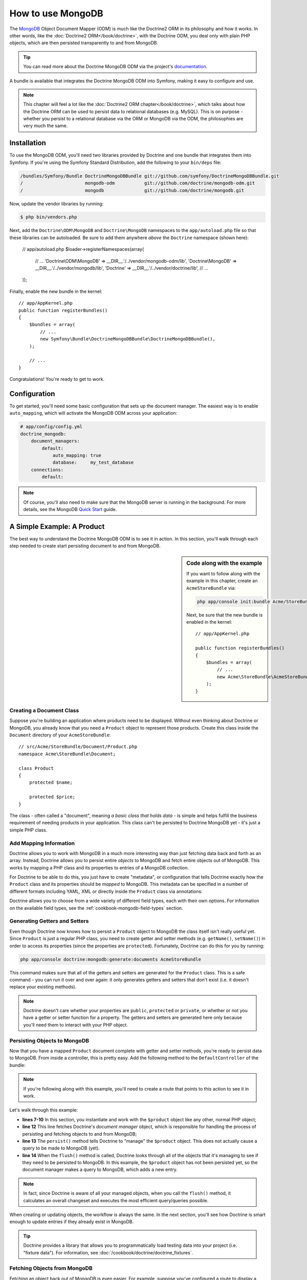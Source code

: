 .. index::
   pair: Doctrine; MongoDB ODM

How to use MongoDB
==================

The `MongoDB`_ Object Document Mapper (ODM) is much like the Doctrine2 ORM
in its philosophy and how it works. In other words, like the :doc:`Doctrine2 ORM</book/doctrine>`,
with the Doctrine ODM, you deal only with plain PHP objects, which are then
persisted transparently to and from MongoDB.

.. tip::

    You can read more about the Doctrine MongoDB ODM via the project's `documentation`_.

A bundle is available that integrates the Doctrine MongoDB ODM into Symfony,
making it easy to configure and use.

.. note::

    This chapter will feel a lot like the :doc:`Doctrine2 ORM chapter</book/doctrine>`,
    which talks about how the Doctrine ORM can be used to persist data to
    relational databases (e.g. MySQL). This is on purpose - whether you persist
    to a relational database via the ORM or MongoDB via the ODM, the philosophies
    are very much the same.

Installation
------------

To use the MongoDB ODM, you'll need two libraries provided by Doctrine and
one bundle that integrates them into Symfony. If you're using the Symfony
Standard Distribution, add the following to your ``bin/deps`` file:

.. code-block:: text

    /bundles/Symfony/Bundle DoctrineMongoDBBundle git://github.com/symfony/DoctrineMongoDBBundle.git
    /                       mongodb-odm           git://github.com/doctrine/mongodb-odm.git
    /                       mongodb               git://github.com/doctrine/mongodb.git

Now, update the vendor libraries by running:

.. code-block:: bash

    $ php bin/vendors.php

Next, add the ``Doctrine\ODM\MongoDB`` and ``Doctrine\MongoDB`` namespaces
to the ``app/autoload.php`` file so that these libraries can be autoloaded.
Be sure to add them anywhere *above* the ``Doctrine`` namespace (shown here):

    // app/autoload.php
    $loader->registerNamespaces(array(
        // ...
        'Doctrine\\ODM\\MongoDB'    => __DIR__.'/../vendor/mongodb-odm/lib',
        'Doctrine\\MongoDB'         => __DIR__.'/../vendor/mongodb/lib',
        'Doctrine'                  => __DIR__.'/../vendor/doctrine/lib',
        // ...
    ));

Finally, enable the new bundle in the kernel::

    // app/AppKernel.php
    public function registerBundles()
    {
        $bundles = array(
            // ...
            new Symfony\Bundle\DoctrineMongoDBBundle\DoctrineMongoDBBundle(),
        );

        // ...
    }

Congratulations! You're ready to get to work.

Configuration
-------------

To get started, you'll need some basic configuration that sets up the document
manager. The easiest way is to enable ``auto_mapping``, which will activate
the MongoDB ODM across your application:

.. code-block:: yaml

    # app/config/config.yml
    doctrine_mongodb:
        document_managers:
            default:
                auto_mapping: true
                database:     my_test_database
        connections:
            default:

.. note::

    Of course, you'll also need to make sure that the MongoDB server is running
    in the background. For more details, see the MongoDB `Quick Start`_ guide.

A Simple Example: A Product
---------------------------

The best way to understand the Doctrine MongoDB ODM is to see it in action.
In this section, you'll walk through each step needed to create start persisting
document to and from MongoDB.

.. sidebar:: Code along with the example

    If you want to follow along with the example in this chapter, create
    an ``AcmeStoreBundle`` via:
    
    .. code-block:: bash
    
        php app/console init:bundle Acme/StoreBundle src/

    Next, be sure that the new bundle is enabled in the kernel::
    
        // app/AppKernel.php
        
        public function registerBundles()
        {
            $bundles = array(
                // ...
                new Acme\StoreBundle\AcmeStoreBundle(),
            );
        }

Creating a Document Class
~~~~~~~~~~~~~~~~~~~~~~~~~

Suppose you're building an application where products need to be displayed.
Without even thinking about Doctrine or MongoDB, you already know that you
need a ``Product`` object to represent those products. Create this class
inside the ``Document`` directory of your ``AcmeStoreBundle``::

    // src/Acme/StoreBundle/Document/Product.php    
    namespace Acme\StoreBundle\Document;

    class Product
    {
        protected $name;

        protected $price;
    }

The class - often called a "document", meaning *a basic class that holds data*
- is simple and helps fulfill the business requirement of needing products
in your application. This class can't be persisted to Doctrine MongoDB yet
- it's just a simple PHP class.

Add Mapping Information
~~~~~~~~~~~~~~~~~~~~~~~

Doctrine allows you to work with MongoDB in a much more interesting way
than just fetching data back and forth as an array. Instead, Doctrine allows
you to persist entire *objects* to MongoDB and fetch entire objects out of
MongoDB. This works by mapping a PHP class and its properties to entries
of a MongoDB collection.

For Doctrine to be able to do this, you just have to create "metadata", or
configuration that tells Doctrine exactly how the ``Product`` class and its
properties should be *mapped* to MongoDB. This metadata can be specified
in a number of different formats including YAML, XML or directly inside the
``Product`` class via annotations:

.. configuration-block::

    .. code-block:: php-annotations

        // src/Acme/StoreBundle/Document/Product.php
        namespace Acme\StoreBundle\Document;

        use Doctrine\ODM\MongoDB\Mapping\Annotations as ODM;

        /**
         * @ODM\Document
         */
        class Product
        {
            /**
             * @ODM\Id
             */
            protected $id;

            /**
             * @ODM\String
             */
            protected $name;

            /**
             * @ODM\Float
             */
            protected $price;
        }

    .. code-block:: yaml

        # src/Acme/StoreBundle/Resources/config/doctrine/Product.mongodb.yml
        Acme\StoreBundle\Document\Product:
            fields:
                id:
                    id:  true
                name:
                    type: string
                price:
                    type: float

    .. code-block:: xml

        <!-- src/Acme/StoreBundle/Resources/config/doctrine/Product.mongodb.xml -->
        <doctrine-mongo-mapping xmlns="http://doctrine-project.org/schemas/odm/doctrine-mongo-mapping"
              xmlns:xsi="http://www.w3.org/2001/XMLSchema-instance"
              xsi:schemaLocation="http://doctrine-project.org/schemas/odm/doctrine-mongo-mapping
                            http://doctrine-project.org/schemas/odm/doctrine-mongo-mapping.xsd">

            <document name="Acme\StoreBundle\Document\Product">
                <field fieldName="id" id="true" />
                <field fieldName="name" type="string" />
                <field fieldName="price" type="float" />
            </document>
        </doctrine-mapping>

Doctrine allows you to choose from a wide variety of different field types,
each with their own options. For information on the available field types,
see the :ref:`cookbook-mongodb-field-types` section.

.. seealso::

    You can also check out Doctrine's `Basic Mapping Documentation`_ for
    all details about mapping information. If you use annotations, you'll
    need to prepend all annotations with ``ODM\`` (e.g. ``ODM\String``),
    which is not shown in Doctrine's documentation. You'll also need to include
    the ``use Doctrine\ODM\MongoDB\Mapping\Annotations as ODM;`` statement,
    which *imports* the ``ODM`` annotations prefix.

Generating Getters and Setters
~~~~~~~~~~~~~~~~~~~~~~~~~~~~~~

Even though Doctrine now knows how to persist a ``Product`` object to MongoDB
the class itself isn't really useful yet. Since ``Product`` is just a regular
PHP class, you need to create getter and setter methods (e.g. ``getName()``,
``setName()``) in order to access its properties (since the properties are
``protected``). Fortunately, Doctrine can do this for you by running:

.. code-block:: bash

    php app/console doctrine:mongodb:generate:documents AcmeStoreBundle

This command makes sure that all of the getters and setters are generated
for the ``Product`` class. This is a safe command - you can run it over and
over again: it only generates getters and setters that don't exist (i.e. it
doesn't replace your existing methods).

.. note::

    Doctrine doesn't care whether your properties are ``public``, ``protected``
    or ``private``, or whether or not you have a getter or setter function
    for a property. The getters and setters are generated here only because
    you'll need them to interact with your PHP object.

Persisting Objects to MongoDB
~~~~~~~~~~~~~~~~~~~~~~~~~~~~~

Now that you have a mapped ``Product`` document complete with getter and
setter methods, you're ready to persist data to MongoDB. From inside a controller,
this is pretty easy. Add the following method to the ``DefaultController``
of the bundle:

.. code-block:: php
    :linenos:

    // src/Acme/StoreBundle/Controller/DefaultController.php
    use Acme\StoreBundle\Document\Product;
    use Symfony\Component\HttpFoundation\Response;
    // ...

    public function createAction()
    {
        $product = new Product();
        $product->setName('A Foo Bar');
        $product->setPrice('19.99');

        $dm = $this->get('doctrine.odm.mongodb.document_manager');
        $dm->persist($product);
        $dm->flush();

        return new Response('Created product id '.$product->getId());
    }

.. note::

    If you're following along with this example, you'll need to create a
    route that points to this action to see it in work.

Let's walk through this example:

* **lines 7-10** In this section, you instantiate and work with the ``$product``
  object like any other, normal PHP object;

* **line 12** This line fetches Doctrine's *document manager* object, which is
  responsible for handling the process of persisting and fetching objects
  to and from MongoDB;

* **line 13** The ``persist()`` method tells Doctrine to "manage" the ``$product``
  object. This does not actually cause a query to be made to MongoDB (yet).

* **line 14** When the ``flush()`` method is called, Doctrine looks through
  all of the objects that it's managing to see if they need to be persisted
  to MongoDB. In this example, the ``$product`` object has not been persisted yet,
  so the document manager makes a query to MongoDB, which adds a new entry.

.. note::

  In fact, since Doctrine is aware of all your managed objects, when you
  call the ``flush()`` method, it calculates an overall changeset and executes
  the most efficient query/queries possible.

When creating or updating objects, the workflow is always the same. In the
next section, you'll see how Doctrine is smart enough to update entries if
they already exist in MongoDB.

.. tip::

    Doctrine provides a library that allows you to programmatically load testing
    data into your project (i.e. "fixture data"). For information, see
    :doc:`/cookbook/doctrine/doctrine_fixtures`.

Fetching Objects from MongoDB
~~~~~~~~~~~~~~~~~~~~~~~~~~~~~

Fetching an object back out of MongoDB is even easier. For example, suppose
you've configured a route to display a specific ``Product`` based on its
``id`` value::

    public function showAction($id)
    {
        $product = $this->get('doctrine.odm.mongodb.document_manager')
            ->getRepository('AcmeStoreBundle:Product')
            ->find($id);

        if (!$product) {
            throw $this->createNotFoundException('No product found for id '.$id);
        }

        // do something, like pass the $product object into a template
    }

When you query for a particular type of object, you always use what's known
as its "repository". You can think of a repository as a PHP class whose only
job is to help you fetch objects of a certain class. You can access the
repository object for an entity class via::

    $repository = $this->get('doctrine.odm.mongodb.document_manager')
        ->getRepository('AcmeStoreBundle:Product');

.. note::

    The ``AcmeStoreBundle:Product`` string is a shortcut you can use anywhere
    in Doctrine instead of the full class name of the document (i.e. ``Acme\StoreBundle\Document\Product``).
    As long as your document lives under the ``Document`` namespace of your bundle,
    this will work.

Once you have your repository, you have access to all sorts of helpful methods::

    // query by the primary key (usually "id")
    $product = $repository->find($id);

    // dynamic method names to find based on a column value
    $product = $repository->findOneById($id);
    $product = $repository->findOneByName('foo');

    // find *all* products
    $products = $repository->findAll();

    // find a group of products based on an abitrary column value
    $products = $repository->findByPrice(19.99);

.. note::

    Of course, you can also issue complex queries, which you'll learn more
    about in the :ref:`book-doctrine-queries` section.

Updating an Object
~~~~~~~~~~~~~~~~~~

Once you've fetched an object from Doctrine, updating it is easy. Suppose
you have a route that maps a product id to an update action in a controller::

    public function updateAction($id)
    {
        $dm = $this->get('doctrine.odm.mongodb.document_manager');
        $product = $dm->getRepository('AcmeStoreBundle:Product')->find($id);

        if (!$product) {
            throw $this->createNotFoundException('No product found for id '.$id);
        }

        $product->setName('New product name!');
        $dm->flush();

        return $this->redirect($this->generateUrl('homepage'));
    }

Updating an object involves just three steps:

1. fetching the object from Doctrine;
2. modifying the object;
3. calling ``flush()`` on the document manager

Notice that calling ``$dm->persist($product)`` isn't necessary. Recall that
this method simply tells Doctrine to manage or "watch" the ``$product`` object.
In this case, since you fetched the ``$product`` object from Doctrine, it's
already managed.

Deleting an Object
~~~~~~~~~~~~~~~~~~

Deleting an object is very similar, but requires a call to the ``remove()``
method of the document manager::

    $em->remove($product);
    $em->flush();

As you might expect, the ``remove()`` method notifies Doctrine that you'd
like to remove the given entity from the MongoDB. The actual delete operation
however, isn't actually executed until the ``flush()`` method is called.

Querying for Objects
--------------------

Writing Queries
~~~~~~~~~~~~~~~

Using the Query Builder
~~~~~~~~~~~~~~~~~~~~~~~

Custom Repository Classes
~~~~~~~~~~~~~~~~~~~~~~~~~

Doctrine Extensions: Timestampable, Sluggable, etc.
---------------------------------------------------

Doctrine is quite flexible, and a number of third-party extensions are available
that allow you to easily perform repeated and common tasks on your entities.
These include thing such as *Sluggable*, *Timestampable*, *Loggable*, *Translatable*,
and *Tree*.

For more information on how to find and use these extensions, see the cookbook
article about :doc:`using common Doctrine extensions</cookbook/doctrine/common_extensions>`.

.. _book-doctrine-field-types:

Doctrine Field Types Reference
------------------------------

Doctrine comes with a large number of field types available. Each of these
maps a PHP data type to a specific column type in whatever database you're
using. The following types are supported in Doctrine:

-----> Fill in types

For more information, see Doctrine's `Mapping Types documentation`_.

.. index::
   single: Doctrine; ORM Console Commands
   single: CLI; Doctrine ORM

Console Commands
----------------

The Doctrine2 ORM integration offers several console commands under the
``doctrine`` namespace. To view the command list you can run the console
without any arguments:

.. code-block:: bash

    php app/console

A list of available command will print out, many of which start with the
``doctrine:mongodb`` prefix. You can find out more information about any
of these commands (or any Symfony command) by running the ``help`` command.
For example, to get details about the ``doctrine:mongodb:query`` task, run:

.. code-block:: bash

    php app/console help doctrine:mongodb:query

Some notable or interesting tasks include:

----> List cool tasks here

.. note::

   To be able to load data fixtures to your database, you will need to have the
   ``DoctrineFixturesBundle`` bundle installed. To learn how to do it,
   read the ":doc:`/cookbook/doctrine/doctrine_fixtures`" entry of the Cookbook.

.. index::
   single: Configuration; Doctrine MongoDB ODM
   single: Doctrine; MongoDB ODM configuration

Configuration
-------------

.. code-block:: yaml

    # app/config/config.yml
    doctrine_mongodb:
        connections:
            default:
                server: mongodb://localhost:27017
                options:
                    connect: true
        default_database: hello_%kernel.environment%
        document_managers:
            default:
                mappings:
                    AcmeDemoBundle: ~
                metadata_cache_driver: array # array, apc, xcache, memcache

If you wish to use memcache to cache your metadata, you need to configure the
``Memcache`` instance; for example, you can do the following:

.. configuration-block::

    .. code-block:: yaml

        # app/config/config.yml
        doctrine_mongodb:
            default_database: hello_%kernel.environment%
            connections:
                default:
                    server: mongodb://localhost:27017
                    options:
                        connect: true
            document_managers:
                default:
                    mappings:
                        AcmeDemoBundle: ~
                    metadata_cache_driver:
                        type: memcache
                        class: Doctrine\Common\Cache\MemcacheCache
                        host: localhost
                        port: 11211
                        instance_class: Memcache

    .. code-block:: xml

        <?xml version="1.0" ?>

        <container xmlns="http://symfony.com/schema/dic/services"
            xmlns:xsi="http://www.w3.org/2001/XMLSchema-instance"
            xmlns:doctrine_mongodb="http://symfony.com/schema/dic/doctrine/odm/mongodb"
            xsi:schemaLocation="http://symfony.com/schema/dic/services http://symfony.com/schema/dic/services/services-1.0.xsd
                                http://symfony.com/schema/dic/doctrine/odm/mongodb http://symfony.com/schema/dic/doctrine/odm/mongodb/mongodb-1.0.xsd">

            <doctrine_mongodb:config default-database="hello_%kernel.environment%">
                <doctrine_mongodb:document-manager id="default">
                    <doctrine_mongodb:mapping name="AcmeDemoBundle" />
                    <doctrine_mongodb:metadata-cache-driver type="memcache">
                        <doctrine_mongodb:class>Doctrine\Common\Cache\MemcacheCache</doctrine_mongodb:class>
                        <doctrine_mongodb:host>localhost</doctrine_mongodb:host>
                        <doctrine_mongodb:port>11211</doctrine_mongodb:port>
                        <doctrine_mongodb:instance-class>Memcache</doctrine_mongodb:instance-class>
                    </doctrine_mongodb:metadata-cache-driver>
                </doctrine_mongodb:document-manager>
                <doctrine_mongodb:connection id="default" server="mongodb://localhost:27017">
                    <doctrine_mongodb:options>
                        <doctrine_mongodb:connect>true</doctrine_mongodb:connect>
                    </doctrine_mongodb:options>
                </doctrine_mongodb:connection>
            </doctrine_mongodb:config>
        </container>

Mapping Configuration
~~~~~~~~~~~~~~~~~~~~~

Explicit definition of all the mapped documents is the only necessary
configuration for the ODM and there are several configuration options that you
can control. The following configuration options exist for a mapping:

- ``type`` One of ``annotations``, ``xml``, ``yml``, ``php`` or ``staticphp``.
  This specifies which type of metadata type your mapping uses.
- ``dir`` Path to the mapping or entity files (depending on the driver). If
  this path is relative it is assumed to be relative to the bundle root. This
  only works if the name of your mapping is a bundle name. If you want to use
  this option to specify absolute paths you should prefix the path with the
  kernel parameters that exist in the DIC (for example %kernel.root_dir%).
- ``prefix`` A common namespace prefix that all documents of this mapping
  share. This prefix should never conflict with prefixes of other defined
  mappings otherwise some of your documents cannot be found by Doctrine. This
  option defaults to the bundle namespace + ``Document``, for example for an
  application bundle called ``AcmeHelloBundle``, the prefix would be
  ``Acme\HelloBundle\Document``.
- ``alias`` Doctrine offers a way to alias document namespaces to simpler,
  shorter names to be used in queries or for Repository access.
- ``is_bundle`` This option is a derived value from ``dir`` and by default is
  set to true if dir is relative proved by a ``file_exists()`` check that
  returns false. It is false if the existence check returns true. In this case
  an absolute path was specified and the metadata files are most likely in a
  directory outside of a bundle.

To avoid having to configure lots of information for your mappings you should
follow these conventions:

1. Put all your documents in a directory ``Document/`` inside your bundle. For
   example ``Acme/HelloBundle/Document/``.
2. If you are using xml, yml or php mapping put all your configuration files
   into the ``Resources/config/doctrine/`` directory
   suffixed with mongodb.xml, mongodb.yml or mongodb.php respectively.
3. Annotations is assumed if an ``Document/`` but no
   ``Resources/config/doctrine/`` directory is found.

The following configuration shows a bunch of mapping examples:

.. code-block:: yaml

    doctrine_mongodb:
        document_managers:
            default:
                mappings:
                    MyBundle1: ~
                    MyBundle2: yml
                    MyBundle3: { type: annotation, dir: Documents/ }
                    MyBundle4: { type: xml, dir: Resources/config/doctrine/mapping }
                    MyBundle5:
                        type: yml
                        dir: my-bundle-mappings-dir
                        alias: BundleAlias
                    doctrine_extensions:
                        type: xml
                        dir: %kernel.root_dir%/../src/vendor/DoctrineExtensions/lib/DoctrineExtensions/Documents
                        prefix: DoctrineExtensions\Documents\
                        alias: DExt

Registering Event Listeners and Subscribers
~~~~~~~~~~~~~~~~~~~~~~~~~~~~~~~~~~~~~~~~~~~

Doctrine uses the lightweight ``Doctrine\Common\EventManager`` class to trigger
a number of different events which you can hook into. You can register Event
Listeners or Subscribers by tagging the respective services with
``doctrine.odm.mongodb.<connection>_event_listener`` or
``doctrine.odm.mongodb.<connection>_event_subscriber`` using the Dependency Injection
container.

You have to use the name of the MongoDB connection to clearly identify which
connection the listeners should be registered with. If you are using multiple
connections you can hook different events into each connection.

Multiple Connections
~~~~~~~~~~~~~~~~~~~~

If you need multiple connections and document managers you can use the
following syntax:

.. configuration-block

    .. code-block:: yaml

        doctrine_mongodb:
            default_database: hello_%kernel.environment%
            default_connection: conn2
            default_document_manager: dm2
            metadata_cache_driver: apc
            connections:
                conn1:
                    server: mongodb://localhost:27017
                    options:
                        connect: true
                conn2:
                    server: mongodb://localhost:27017
                    options:
                        connect: true
            document_managers:
                dm1:
                    connection: conn1
                    metadata_cache_driver: xcache
                    mappings:
                        AcmeDemoBundle: ~
                dm2:
                    connection: conn2
                    mappings:
                        AcmeHelloBundle: ~

    .. code-block:: xml

        <?xml version="1.0" ?>

        <container xmlns="http://symfony.com/schema/dic/services"
            xmlns:xsi="http://www.w3.org/2001/XMLSchema-instance"
            xmlns:doctrine_mongodb="http://symfony.com/schema/dic/doctrine/odm/mongodb"
            xsi:schemaLocation="http://symfony.com/schema/dic/services http://symfony.com/schema/dic/services/services-1.0.xsd
                                http://symfony.com/schema/dic/doctrine/odm/mongodb http://symfony.com/schema/dic/doctrine/odm/mongodb/mongodb-1.0.xsd">

            <doctrine_mongodb:config
                    default-database="hello_%kernel.environment%"
                    default-document-manager="dm2"
                    default-connection="dm2"
                    proxy-namespace="Proxies"
                    auto-generate-proxy-classes="true">
                <doctrine_mongodb:connection id="conn1" server="mongodb://localhost:27017">
                    <doctrine_mongodb:options>
                        <doctrine_mongodb:connect>true</doctrine_mongodb:connect>
                    </doctrine_mongodb:options>
                </doctrine_mongodb:connection>
                <doctrine_mongodb:connection id="conn2" server="mongodb://localhost:27017">
                    <doctrine_mongodb:options>
                        <doctrine_mongodb:connect>true</doctrine_mongodb:connect>
                    </doctrine_mongodb:options>
                </doctrine_mongodb:connection>
                <doctrine_mongodb:document-manager id="dm1" metadata-cache-driver="xcache" connection="conn1">
                    <doctrine_mongodb:mapping name="AcmeDemoBundle" />
                </doctrine_mongodb:document-manager>
                <doctrine_mongodb:document-manager id="dm2" connection="conn2">
                    <doctrine_mongodb:mapping name="AcmeHelloBundle" />
                </doctrine_mongodb:document-manager>
            </doctrine_mongodb:config>
        </container>

Now you can retrieve the configured services connection services::

    $conn1 = $container->get('doctrine.odm.mongodb.conn1_connection');
    $conn2 = $container->get('doctrine.odm.mongodb.conn2_connection');

And you can also retrieve the configured document manager services which utilize the above
connection services::

    $dm1 = $container->get('doctrine.odm.mongodb.dm1_document_manager');
    $dm2 = $container->get('doctrine.odm.mongodb.dm2_document_manager');

Registering Event Listeners and Subscribers
~~~~~~~~~~~~~~~~~~~~~~~~~~~~~~~~~~~~~~~~~~~

Registering events works like described in the :ref:`ORM Bundle documentation <doctrine-event-config>`.
The MongoDB event tags are called "doctrine.odm.mongodb.default_event_listener" and
"doctrine.odm.mongodb.default_event_subscriber" respectively where "default" is the name of the
MongoDB document manager.

.. _`MongoDB`:          http://www.mongodb.org/
.. _`documentation`:    http://www.doctrine-project.org/docs/mongodb_odm/1.0/en
.. _`Quick Start`:      http://www.mongodb.org/display/DOCS/Quickstart
.. _`Basic Mapping Documentation`: http://www.doctrine-project.org/docs/mongodb_odm/1.0/en/reference/basic-mapping.html
.. _`Mapping Types Documentation`: http://www.doctrine-project.org/docs/mongodb_odm/1.0/en/reference/basic-mapping.html#doctrine-mapping-types